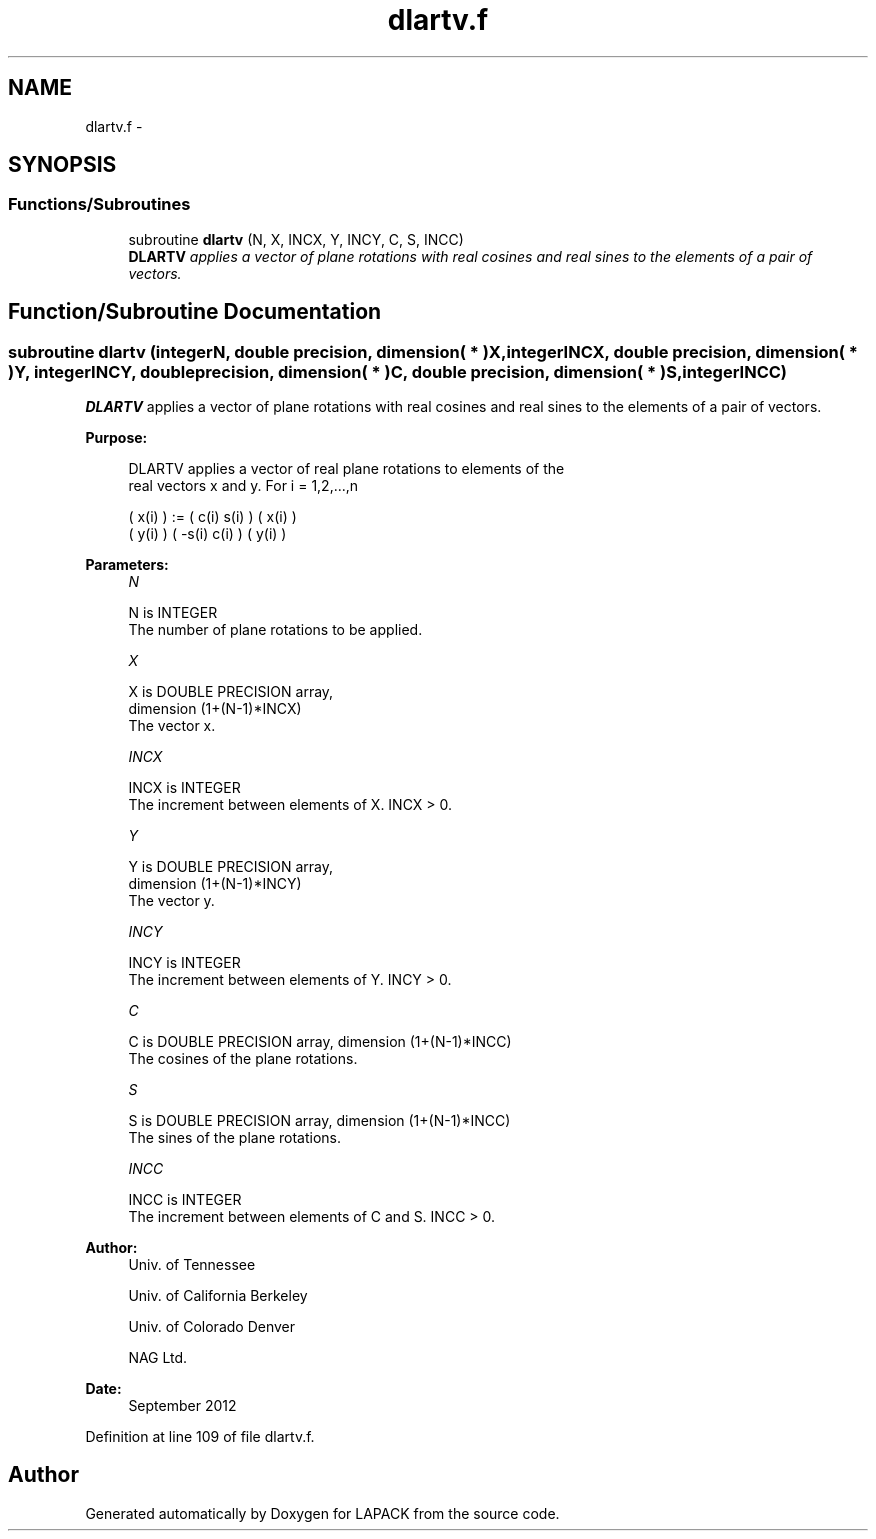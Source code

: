 .TH "dlartv.f" 3 "Sat Nov 16 2013" "Version 3.4.2" "LAPACK" \" -*- nroff -*-
.ad l
.nh
.SH NAME
dlartv.f \- 
.SH SYNOPSIS
.br
.PP
.SS "Functions/Subroutines"

.in +1c
.ti -1c
.RI "subroutine \fBdlartv\fP (N, X, INCX, Y, INCY, C, S, INCC)"
.br
.RI "\fI\fBDLARTV\fP applies a vector of plane rotations with real cosines and real sines to the elements of a pair of vectors\&. \fP"
.in -1c
.SH "Function/Subroutine Documentation"
.PP 
.SS "subroutine dlartv (integerN, double precision, dimension( * )X, integerINCX, double precision, dimension( * )Y, integerINCY, double precision, dimension( * )C, double precision, dimension( * )S, integerINCC)"

.PP
\fBDLARTV\fP applies a vector of plane rotations with real cosines and real sines to the elements of a pair of vectors\&.  
.PP
\fBPurpose: \fP
.RS 4

.PP
.nf
 DLARTV applies a vector of real plane rotations to elements of the
 real vectors x and y. For i = 1,2,...,n

    ( x(i) ) := (  c(i)  s(i) ) ( x(i) )
    ( y(i) )    ( -s(i)  c(i) ) ( y(i) )
.fi
.PP
 
.RE
.PP
\fBParameters:\fP
.RS 4
\fIN\fP 
.PP
.nf
          N is INTEGER
          The number of plane rotations to be applied.
.fi
.PP
.br
\fIX\fP 
.PP
.nf
          X is DOUBLE PRECISION array,
                         dimension (1+(N-1)*INCX)
          The vector x.
.fi
.PP
.br
\fIINCX\fP 
.PP
.nf
          INCX is INTEGER
          The increment between elements of X. INCX > 0.
.fi
.PP
.br
\fIY\fP 
.PP
.nf
          Y is DOUBLE PRECISION array,
                         dimension (1+(N-1)*INCY)
          The vector y.
.fi
.PP
.br
\fIINCY\fP 
.PP
.nf
          INCY is INTEGER
          The increment between elements of Y. INCY > 0.
.fi
.PP
.br
\fIC\fP 
.PP
.nf
          C is DOUBLE PRECISION array, dimension (1+(N-1)*INCC)
          The cosines of the plane rotations.
.fi
.PP
.br
\fIS\fP 
.PP
.nf
          S is DOUBLE PRECISION array, dimension (1+(N-1)*INCC)
          The sines of the plane rotations.
.fi
.PP
.br
\fIINCC\fP 
.PP
.nf
          INCC is INTEGER
          The increment between elements of C and S. INCC > 0.
.fi
.PP
 
.RE
.PP
\fBAuthor:\fP
.RS 4
Univ\&. of Tennessee 
.PP
Univ\&. of California Berkeley 
.PP
Univ\&. of Colorado Denver 
.PP
NAG Ltd\&. 
.RE
.PP
\fBDate:\fP
.RS 4
September 2012 
.RE
.PP

.PP
Definition at line 109 of file dlartv\&.f\&.
.SH "Author"
.PP 
Generated automatically by Doxygen for LAPACK from the source code\&.

